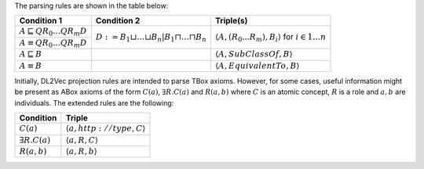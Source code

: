 The parsing rules are shown in the table below:


+-------------------------------------------------------+---------------------------------------------------------------------------------------+-----------------------------------------------------------------------------------------------+
| Condition 1						| Condition 2										| Triple(s)											|
+=======================================================+=======================================================================================+===============================================================================================+
| :math:`A \sqsubseteq Q R_{0} \ldots Q R_{m} D`	| :math:`D := B_{1} \sqcup \ldots \sqcup B_{n} | B_{1} \sqcap \ldots \sqcap B_{n}`	| :math:`\left\langle A, (R_{0}...R_{m}), B_i \right\rangle` for :math:`i \in 1 \ldots n`	|
+-------------------------------------------------------+											|												|
| :math:`A \equiv Q R_{0} \ldots Q R_{m} D`		|											|												|
+-------------------------------------------------------+---------------------------------------------------------------------------------------+-----------------------------------------------------------------------------------------------+
| :math:`A \sqsubseteq B`				|											| :math:`\left\langle A, SubClassOf, B \right\rangle`						|
+-------------------------------------------------------+---------------------------------------------------------------------------------------+-----------------------------------------------------------------------------------------------+
| :math:`A \equiv B`					|											| :math:`\left\langle A, EquivalentTo, B \right\rangle`						|
+-------------------------------------------------------+---------------------------------------------------------------------------------------+-----------------------------------------------------------------------------------------------+

Initially, DL2Vec projection rules are intended to parse TBox axioms. However, for some cases, useful information might be present as ABox axioms of the form :math:`C(a)`, :math:`\exists R.C (a)` and :math:`R(a,b)` where :math:`C` is an atomic concept, :math:`R` is a role and :math:`a, b` are individuals. The extended rules are the following:


+---------------------------+-----------------------------------------------------------+
| Condition		    | Triple     						|
+===========================+===========================================================+
| :math:`C(a)`	            | :math:`\left\langle a, http://type, C \right\rangle`	|
+---------------------------+-----------------------------------------------------------+
| :math:`\exists R.C (a)`   | :math:`\left\langle a, R, C \right\rangle`		|
+---------------------------+-----------------------------------------------------------+
| :math:`R(a,b)`	    | :math:`\left\langle a, R, b \right\rangle`		|
+---------------------------+-----------------------------------------------------------+



